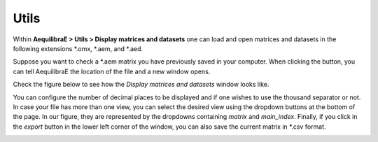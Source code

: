 Utils
=====

Within **AequilibraE > Utils > Display matrices and datasets** one can load and
open matrices and datasets in the following extensions \*.omx, \*.aem, and \*.aed.

Suppose you want to check a \*.aem matrix you have previously saved in your computer.
When clicking the button, you can tell AequilibraE the location of the file and a new
window opens. 

Check the figure below to see how the *Display matrices and datasets* window looks like.

You can configure the number of decimal places to be displayed and if
one wishes to use the thousand separator or not. In case your file has more than one view,
you can select the desired view using the dropdown buttons at the bottom of the page.
In our figure, they are represented by the dropdowns containing *matrix* and 
*main_index*. Finally, if you click in the *export* button in the lower left corner of the 
window, you can also save the current matrix in \*.csv format. 

.. image:: ../images/utils-load-matrix.png
    :align: center
    :alt: utils display matrices